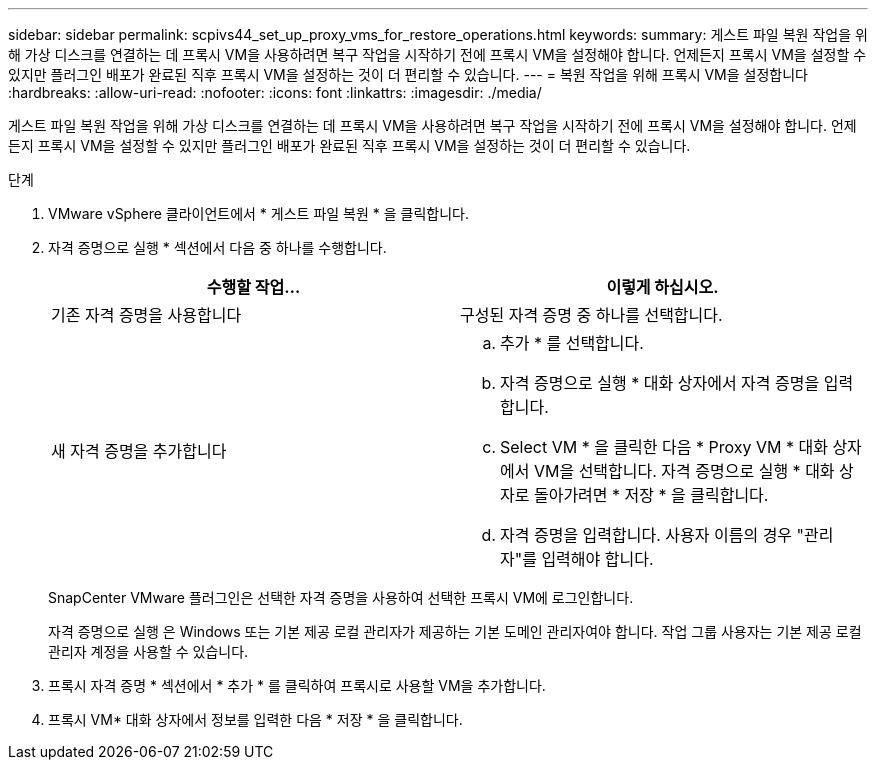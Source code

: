 ---
sidebar: sidebar 
permalink: scpivs44_set_up_proxy_vms_for_restore_operations.html 
keywords:  
summary: 게스트 파일 복원 작업을 위해 가상 디스크를 연결하는 데 프록시 VM을 사용하려면 복구 작업을 시작하기 전에 프록시 VM을 설정해야 합니다. 언제든지 프록시 VM을 설정할 수 있지만 플러그인 배포가 완료된 직후 프록시 VM을 설정하는 것이 더 편리할 수 있습니다. 
---
= 복원 작업을 위해 프록시 VM을 설정합니다
:hardbreaks:
:allow-uri-read: 
:nofooter: 
:icons: font
:linkattrs: 
:imagesdir: ./media/


[role="lead"]
게스트 파일 복원 작업을 위해 가상 디스크를 연결하는 데 프록시 VM을 사용하려면 복구 작업을 시작하기 전에 프록시 VM을 설정해야 합니다. 언제든지 프록시 VM을 설정할 수 있지만 플러그인 배포가 완료된 직후 프록시 VM을 설정하는 것이 더 편리할 수 있습니다.

.단계
. VMware vSphere 클라이언트에서 * 게스트 파일 복원 * 을 클릭합니다.
. 자격 증명으로 실행 * 섹션에서 다음 중 하나를 수행합니다.
+
|===
| 수행할 작업... | 이렇게 하십시오. 


| 기존 자격 증명을 사용합니다 | 구성된 자격 증명 중 하나를 선택합니다. 


| 새 자격 증명을 추가합니다  a| 
.. 추가 * 를 선택합니다.
.. 자격 증명으로 실행 * 대화 상자에서 자격 증명을 입력합니다.
.. Select VM * 을 클릭한 다음 * Proxy VM * 대화 상자에서 VM을 선택합니다. 자격 증명으로 실행 * 대화 상자로 돌아가려면 * 저장 * 을 클릭합니다.
.. 자격 증명을 입력합니다. 사용자 이름의 경우 "관리자"를 입력해야 합니다.


|===
+
SnapCenter VMware 플러그인은 선택한 자격 증명을 사용하여 선택한 프록시 VM에 로그인합니다.

+
자격 증명으로 실행 은 Windows 또는 기본 제공 로컬 관리자가 제공하는 기본 도메인 관리자여야 합니다. 작업 그룹 사용자는 기본 제공 로컬 관리자 계정을 사용할 수 있습니다.

. 프록시 자격 증명 * 섹션에서 * 추가 * 를 클릭하여 프록시로 사용할 VM을 추가합니다.
. 프록시 VM* 대화 상자에서 정보를 입력한 다음 * 저장 * 을 클릭합니다.

